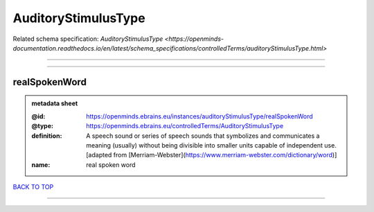 ####################
AuditoryStimulusType
####################

Related schema specification: `AuditoryStimulusType <https://openminds-documentation.readthedocs.io/en/latest/schema_specifications/controlledTerms/auditoryStimulusType.html>`

------------

------------

realSpokenWord
--------------

.. admonition:: metadata sheet

   :@id: https://openminds.ebrains.eu/instances/auditoryStimulusType/realSpokenWord
   :@type: https://openminds.ebrains.eu/controlledTerms/AuditoryStimulusType
   :definition: A speech sound or series of speech sounds that symbolizes and communicates a meaning (usually) without being divisible into smaller units capable of independent use. [adapted from [Merriam-Webster](https://www.merriam-webster.com/dictionary/word)]
   :name: real spoken word

`BACK TO TOP <AuditoryStimulusType_>`_

------------

